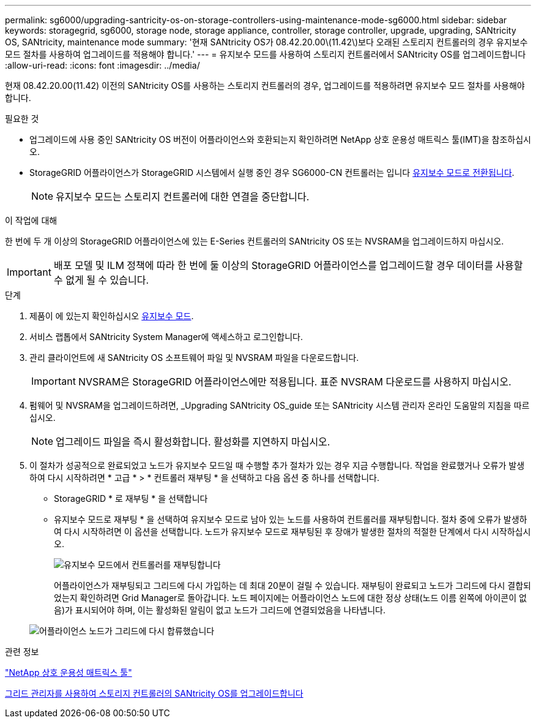 ---
permalink: sg6000/upgrading-santricity-os-on-storage-controllers-using-maintenance-mode-sg6000.html 
sidebar: sidebar 
keywords: storagegrid, sg6000, storage node, storage appliance, controller, storage controller, upgrade, upgrading, SANtricity OS, SANtricity, maintenance mode 
summary: '현재 SANtricity OS가 08.42.20.00\(11.42\)보다 오래된 스토리지 컨트롤러의 경우 유지보수 모드 절차를 사용하여 업그레이드를 적용해야 합니다.' 
---
= 유지보수 모드를 사용하여 스토리지 컨트롤러에서 SANtricity OS를 업그레이드합니다
:allow-uri-read: 
:icons: font
:imagesdir: ../media/


[role="lead"]
현재 08.42.20.00(11.42) 이전의 SANtricity OS를 사용하는 스토리지 컨트롤러의 경우, 업그레이드를 적용하려면 유지보수 모드 절차를 사용해야 합니다.

.필요한 것
* 업그레이드에 사용 중인 SANtricity OS 버전이 어플라이언스와 호환되는지 확인하려면 NetApp 상호 운용성 매트릭스 툴(IMT)을 참조하십시오.
* StorageGRID 어플라이언스가 StorageGRID 시스템에서 실행 중인 경우 SG6000-CN 컨트롤러는 입니다 xref:placing-appliance-into-maintenance-mode.adoc[유지보수 모드로 전환됩니다].
+

NOTE: 유지보수 모드는 스토리지 컨트롤러에 대한 연결을 중단합니다.



.이 작업에 대해
한 번에 두 개 이상의 StorageGRID 어플라이언스에 있는 E-Series 컨트롤러의 SANtricity OS 또는 NVSRAM을 업그레이드하지 마십시오.


IMPORTANT: 배포 모델 및 ILM 정책에 따라 한 번에 둘 이상의 StorageGRID 어플라이언스를 업그레이드할 경우 데이터를 사용할 수 없게 될 수 있습니다.

.단계
. 제품이 에 있는지 확인하십시오 xref:placing-appliance-into-maintenance-mode.adoc[유지보수 모드].
. 서비스 랩톱에서 SANtricity System Manager에 액세스하고 로그인합니다.
. 관리 클라이언트에 새 SANtricity OS 소프트웨어 파일 및 NVSRAM 파일을 다운로드합니다.
+

IMPORTANT: NVSRAM은 StorageGRID 어플라이언스에만 적용됩니다. 표준 NVSRAM 다운로드를 사용하지 마십시오.

. 펌웨어 및 NVSRAM을 업그레이드하려면, _Upgrading SANtricity OS_guide 또는 SANtricity 시스템 관리자 온라인 도움말의 지침을 따르십시오.
+

NOTE: 업그레이드 파일을 즉시 활성화합니다. 활성화를 지연하지 마십시오.

. 이 절차가 성공적으로 완료되었고 노드가 유지보수 모드일 때 수행할 추가 절차가 있는 경우 지금 수행합니다. 작업을 완료했거나 오류가 발생하여 다시 시작하려면 * 고급 * > * 컨트롤러 재부팅 * 을 선택하고 다음 옵션 중 하나를 선택합니다.
+
** StorageGRID * 로 재부팅 * 을 선택합니다
** 유지보수 모드로 재부팅 * 을 선택하여 유지보수 모드로 남아 있는 노드를 사용하여 컨트롤러를 재부팅합니다. 절차 중에 오류가 발생하여 다시 시작하려면 이 옵션을 선택합니다. 노드가 유지보수 모드로 재부팅된 후 장애가 발생한 절차의 적절한 단계에서 다시 시작하십시오.
+
image::../media/reboot_controller_from_maintenance_mode.png[유지보수 모드에서 컨트롤러를 재부팅합니다]

+
어플라이언스가 재부팅되고 그리드에 다시 가입하는 데 최대 20분이 걸릴 수 있습니다. 재부팅이 완료되고 노드가 그리드에 다시 결합되었는지 확인하려면 Grid Manager로 돌아갑니다. 노드 페이지에는 어플라이언스 노드에 대한 정상 상태(노드 이름 왼쪽에 아이콘이 없음)가 표시되어야 하며, 이는 활성화된 알림이 없고 노드가 그리드에 연결되었음을 나타냅니다.

+
image::../media/node_rejoin_grid_confirmation.png[어플라이언스 노드가 그리드에 다시 합류했습니다]





.관련 정보
https://mysupport.netapp.com/matrix["NetApp 상호 운용성 매트릭스 툴"^]

xref:upgrading-santricity-os-on-storage-controllers-using-grid-manager-sg6000.adoc[그리드 관리자를 사용하여 스토리지 컨트롤러의 SANtricity OS를 업그레이드합니다]
